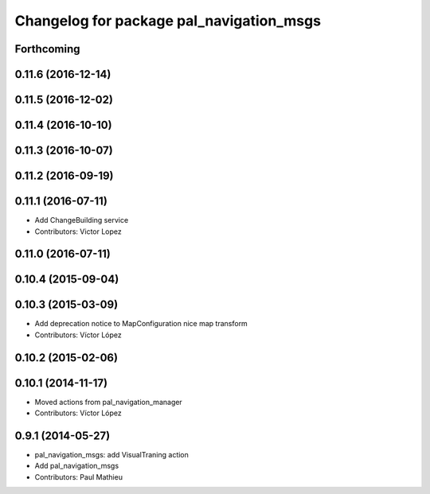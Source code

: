 ^^^^^^^^^^^^^^^^^^^^^^^^^^^^^^^^^^^^^^^^^
Changelog for package pal_navigation_msgs
^^^^^^^^^^^^^^^^^^^^^^^^^^^^^^^^^^^^^^^^^

Forthcoming
-----------

0.11.6 (2016-12-14)
-------------------

0.11.5 (2016-12-02)
-------------------

0.11.4 (2016-10-10)
-------------------

0.11.3 (2016-10-07)
-------------------

0.11.2 (2016-09-19)
-------------------

0.11.1 (2016-07-11)
-------------------
* Add ChangeBuilding service
* Contributors: Victor Lopez

0.11.0 (2016-07-11)
-------------------

0.10.4 (2015-09-04)
-------------------

0.10.3 (2015-03-09)
-------------------
* Add deprecation notice to MapConfiguration nice map transform
* Contributors: Víctor López

0.10.2 (2015-02-06)
-------------------

0.10.1 (2014-11-17)
-------------------
* Moved actions from pal_navigation_manager
* Contributors: Víctor López

0.9.1 (2014-05-27)
------------------
* pal_navigation_msgs: add VisualTraning action
* Add pal_navigation_msgs
* Contributors: Paul Mathieu

